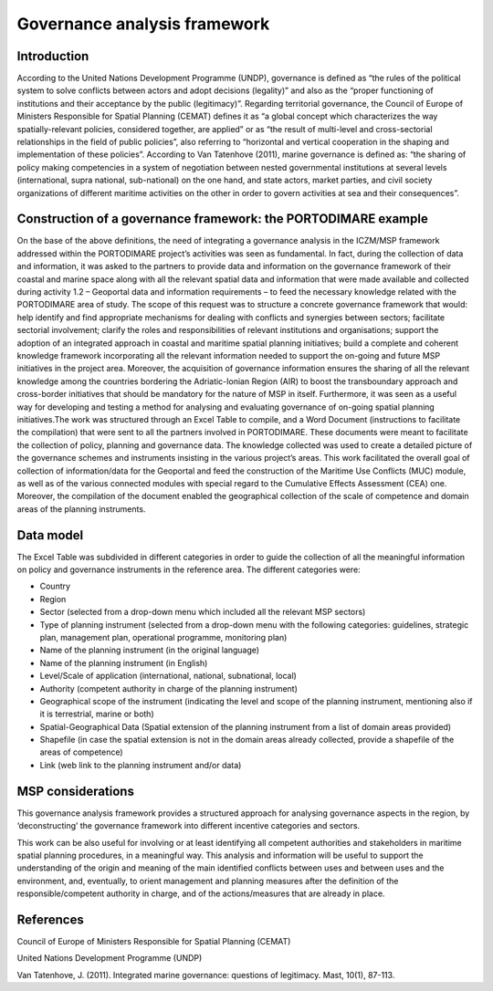 Governance analysis framework
=============================

Introduction
------------

According to the United Nations Development Programme (UNDP), governance is defined as “the rules of the political
system to solve conflicts between actors
and adopt decisions (legality)” and also as the “proper functioning of institutions and their acceptance by the
public (legitimacy)”. Regarding territorial governance, the Council of Europe of Ministers Responsible for Spatial Planning
(CEMAT) defines it as “a global concept which characterizes
the way spatially-relevant policies, considered together, are applied” or as “the result of multi-level and
cross-sectorial relationships in the field of public policies”, also referring to “horizontal and vertical
cooperation in the shaping and implementation of these policies”. According to Van Tatenhove (2011), marine
governance is defined as: “the sharing of policy making competencies in a system of negotiation between nested
governmental institutions at several levels (international, supra national, sub-national) on the one hand, and state
actors, market parties, and civil society organizations of different maritime activities on the other in order to
govern activities at sea and their consequences”.


Construction of a governance framework: the PORTODIMARE example
---------------------------------------------------------------

On the base of the above definitions, the need of integrating a governance analysis in the ICZM/MSP framework
addressed within the PORTODIMARE project’s activities was seen as fundamental. In fact, during the collection of data
and information, it was asked to the partners to provide data and information on the governance framework of their
coastal and marine space along with all the relevant spatial data and information that were made available and
collected during activity 1.2 – Geoportal data and information requirements – to feed the necessary knowledge
related with the PORTODIMARE area of study. The scope of this request was to structure a concrete governance
framework that would: help identify and find appropriate mechanisms for dealing with conflicts and synergies between
sectors; facilitate sectorial involvement; clarify the roles and responsibilities of relevant institutions and
organisations; support the adoption of an integrated approach in coastal and maritime spatial planning initiatives;
build a complete and coherent knowledge framework incorporating all the relevant information needed to support the
on-going and future MSP initiatives in the project area. Moreover, the acquisition of governance information
ensures the sharing of all the relevant knowledge among the countries bordering the Adriatic-Ionian Region (AIR)
to boost the transboundary approach and cross-border initiatives that should be mandatory for the nature of MSP
in itself. Furthermore, it was seen as a useful way for developing and testing a method for analysing and
evaluating governance of on-going spatial planning initiatives.The work was structured through an Excel Table to
compile, and a Word Document (instructions to facilitate the compilation) that were sent to all the partners
involved in PORTODIMARE. These documents were meant to facilitate the collection of policy, planning
and governance data. The knowledge collected was used to create a detailed picture of the governance schemes and
instruments insisting in the various project’s areas. This work facilitated the overall goal of collection of
information/data for the Geoportal and feed the construction of the Maritime Use Conflicts (MUC) module, as well
as of the various connected modules with special regard to the Cumulative Effects Assessment (CEA) one. Moreover,
the compilation of the document enabled the geographical collection of the scale of competence and domain areas
of the planning instruments.


Data model
----------

The Excel Table was subdivided in different categories in order to guide the
collection of all the meaningful information on policy and governance instruments in the reference area. The
different categories were:

• Country
• Region
• Sector (selected from a drop-down menu which included all the relevant MSP sectors)
• Type of planning instrument (selected from a drop-down menu with the following categories: guidelines, strategic plan,
  management plan, operational programme, monitoring plan)
• Name of the planning instrument (in the original language)
• Name of the planning instrument (in English)
• Level/Scale of application (international, national, subnational, local)
• Authority (competent authority in charge of the planning instrument)
• Geographical scope of the instrument (indicating the level and scope of the planning instrument, mentioning also if it
  is terrestrial, marine or both)
• Spatial-Geographical Data (Spatial extension of the planning instrument from a list of domain areas provided)
• Shapefile (in case the spatial extension is not in the domain areas already collected, provide a shapefile of the
  areas of competence)
• Link (web link to the planning instrument and/or data)


.. image:: images/governance_table_1.png
   :align: center

.. figure:: images/governance_table_2.png
   :alt: Governance categories
   :align: center
   :name: governance-categories


MSP considerations
------------------

This governance analysis framework provides a structured approach for analysing governance aspects in the region, by
‘deconstructing’ the governance framework into different incentive categories and sectors.

This work can be also useful for involving or at least identifying all competent authorities and stakeholders in
maritime spatial planning procedures, in a meaningful way. This analysis and information will be useful to support
the understanding of the origin and meaning of the main identified conflicts between uses and between uses and the
environment, and, eventually, to orient management and planning measures after the definition of the
responsible/competent authority in charge, and of the actions/measures that are already in place.


References
----------

Council of Europe of Ministers Responsible for Spatial Planning (CEMAT)

United Nations Development Programme (UNDP)

Van Tatenhove, J. (2011). Integrated marine governance: questions of legitimacy. Mast, 10(1), 87-113.